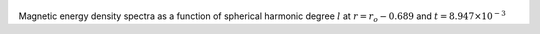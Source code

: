 
.. figure:: ./images/SSpectr_ME_2.pdf 
   :width: 600px 
   :align: center 

Magnetic energy density spectra as a function of spherical harmonic degree :math:`l` at :math:`r = r_o - 0.689` and :math:`t = 8.947 \times 10^{-3}`

